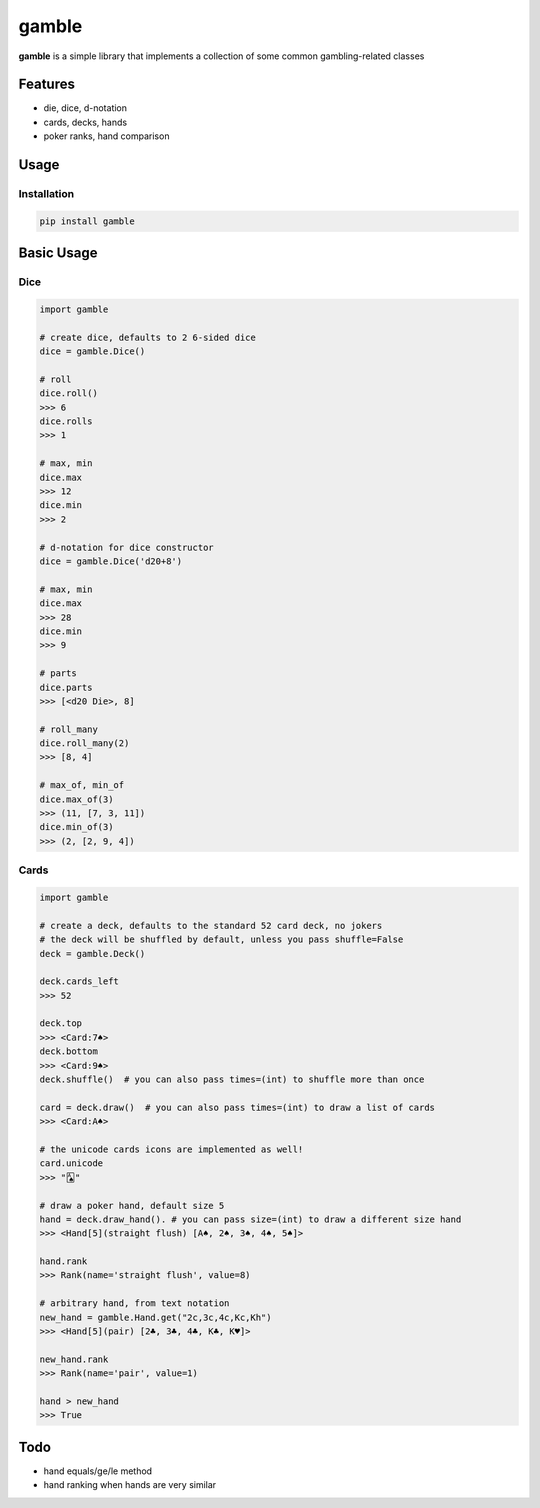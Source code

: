 gamble
==============================================

.. image:: https://travis-ci.org/jpetrucciani/gamble.svg?branch=master
    :target: https://travis-ci.org/jpetrucciani/gamble


.. image:: https://badge.fury.io/py/gamble.svg
   :target: https://badge.fury.io/py/gamble
   :alt: PyPI version


.. image:: https://img.shields.io/badge/code%20style-black-000000.svg
   :target: https://github.com/ambv/black
   :alt: Code style: black


.. image:: https://img.shields.io/badge/python-3.6+-blue.svg
   :target: https://www.python.org/downloads/release/python-360/
   :alt: Python 3.6+ supported


.. image:: https://img.shields.io/badge/docstyle-archives-lightblue.svg
   :target: https://github.com/jpetrucciani/archives
   :alt: Documentation style: archives


**gamble** is a simple library that implements a collection of some common gambling-related classes


Features
--------

- die, dice, d-notation
- cards, decks, hands
- poker ranks, hand comparison

Usage
-----

Installation
^^^^^^^^^^^^

.. code-block:: bash

   pip install gamble

Basic Usage
-----------

Dice
^^^^

.. code-block:: python

   import gamble

   # create dice, defaults to 2 6-sided dice
   dice = gamble.Dice()

   # roll
   dice.roll()
   >>> 6
   dice.rolls
   >>> 1

   # max, min
   dice.max
   >>> 12
   dice.min
   >>> 2

   # d-notation for dice constructor
   dice = gamble.Dice('d20+8')
   
   # max, min
   dice.max
   >>> 28
   dice.min
   >>> 9

   # parts
   dice.parts
   >>> [<d20 Die>, 8]

   # roll_many
   dice.roll_many(2)
   >>> [8, 4]

   # max_of, min_of
   dice.max_of(3)
   >>> (11, [7, 3, 11])
   dice.min_of(3)
   >>> (2, [2, 9, 4])


Cards
^^^^^

.. code-block:: python

   import gamble

   # create a deck, defaults to the standard 52 card deck, no jokers
   # the deck will be shuffled by default, unless you pass shuffle=False
   deck = gamble.Deck()

   deck.cards_left
   >>> 52
   
   deck.top
   >>> <Card:7♠>
   deck.bottom
   >>> <Card:9♠>
   deck.shuffle()  # you can also pass times=(int) to shuffle more than once

   card = deck.draw()  # you can also pass times=(int) to draw a list of cards
   >>> <Card:A♠>

   # the unicode cards icons are implemented as well!
   card.unicode
   >>> "🂡"

   # draw a poker hand, default size 5
   hand = deck.draw_hand(). # you can pass size=(int) to draw a different size hand
   >>> <Hand[5](straight flush) [A♠, 2♠, 3♠, 4♠, 5♠]>

   hand.rank
   >>> Rank(name='straight flush', value=8)

   # arbitrary hand, from text notation
   new_hand = gamble.Hand.get("2c,3c,4c,Kc,Kh")
   >>> <Hand[5](pair) [2♣, 3♣, 4♣, K♣, K♥]>

   new_hand.rank
   >>> Rank(name='pair', value=1)

   hand > new_hand
   >>> True

Todo
----
- hand equals/ge/le method
- hand ranking when hands are very similar
